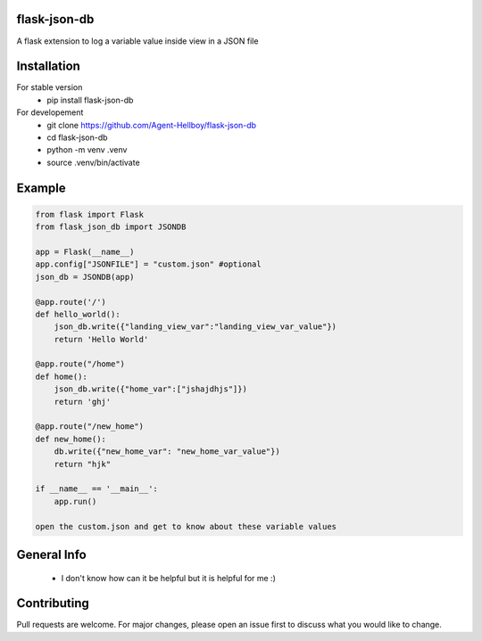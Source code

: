 flask-json-db
=============

A flask extension to log a variable value inside view in a JSON file


Installation
============

For stable version 
   - pip install flask-json-db

For developement 
   - git clone https://github.com/Agent-Hellboy/flask-json-db
   - cd flask-json-db
   - python -m venv .venv 
   - source .venv/bin/activate

Example
=======

.. code:: py

    from flask import Flask
    from flask_json_db import JSONDB

    app = Flask(__name__)
    app.config["JSONFILE"] = "custom.json" #optional 
    json_db = JSONDB(app)

    @app.route('/')
    def hello_world():
        json_db.write({"landing_view_var":"landing_view_var_value"})
        return 'Hello World'

    @app.route("/home")
    def home():
        json_db.write({"home_var":["jshajdhjs"]})
        return 'ghj'

    @app.route("/new_home")
    def new_home():
        db.write({"new_home_var": "new_home_var_value"})
        return "hjk"

    if __name__ == '__main__':
        app.run()

    open the custom.json and get to know about these variable values

General Info
============

   - I don't know how can it be helpful but it is helpful for me :)

   
Contributing
============

Pull requests are welcome. For major changes, please open an issue first
to discuss what you would like to change.
